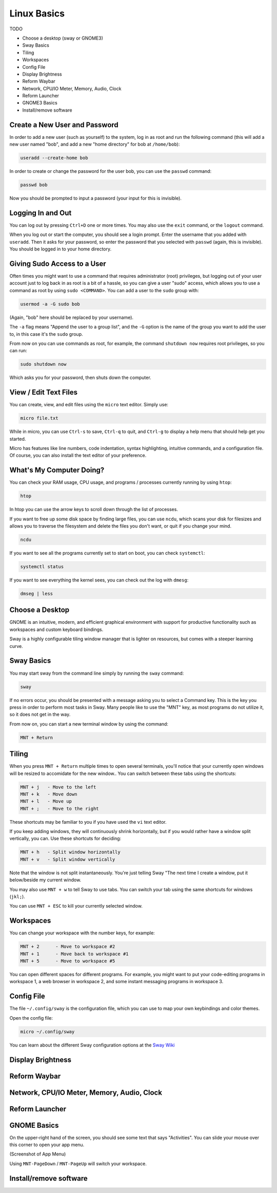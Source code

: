 Linux Basics
============

TODO

.. Things that are already done:
   - Create user and change password, log in and out
   - Navigate the filesystem: cd, ls
   - View/edit text files
   - What's the computer doing? htop, ncdu, systemctl

- Choose a desktop (sway or GNOME3)
- Sway Basics
- Tiling
- Workspaces
- Config File
- Display Brightness
- Reform Waybar
- Network, CPU/IO Meter, Memory, Audio, Clock
- Reform Launcher
- GNOME3 Basics
- Install/remove software


Create a New User and Password
------------------------------

In order to add a new user (such as yourself) to the system, log in as
root and run the following command (this will add a new user named
"bob", and add a new "home directory" for bob at ``/home/bob``):

.. code-block:: none

 useradd --create-home bob

In order to create or change the password for the user bob, you can
use the ``passwd`` command:

.. code-block:: none

 passwd bob

Now you should be prompted to input a password (your input for this is
invisible).

Logging In and Out
------------------

You can log out by pressing ``Ctrl+D`` one or more times. You may also
use the ``exit`` command, or the ``logout`` command.

When you log out or start the computer, you should see a login
prompt. Enter the username that you added with ``useradd``. Then it
asks for your password, so enter the password that you selected with
``passwd`` (again, this is invisible). You should be logged in to your
home directory.

Giving Sudo Access to a User
----------------------------

Often times you might want to use a command that requires
administrator (root) privileges, but logging out of your user account
just to log back in as root is a bit of a hassle, so you can give a
user "sudo" access, which allows you to use a command as root by using
``sudo <COMMAND>``. You can add a user to the ``sudo`` group with:

.. code-block:: none

 usermod -a -G sudo bob

(Again, "bob" here should be replaced by your username).

The ``-a`` flag means "Append the user to a group list", and the
``-G`` option is the name of the group you want to add the user to, in
this case it's the ``sudo`` group.

From now on you can use commands as root, for example, the command
``shutdown now`` requires root privileges, so you can run:

.. code-block:: none

 sudo shutdown now

Which asks you for your password, then shuts down the computer.

View / Edit Text Files
----------------------

You can create, view, and edit files using the ``micro`` text
editor. Simply use:

.. code-block:: none

 micro file.txt

While in micro, you can use ``Ctrl-s`` to save, ``Ctrl-q`` to quit,
and ``Ctrl-g`` to display a help menu that should help get you
started.

Micro has features like line numbers, code indentation, syntax
highlighting, intuitive commands, and a configuration file. Of course,
you can also install the text editor of your preference.

What's My Computer Doing?
-------------------------

You can check your RAM usage, CPU usage, and programs / processes
currently running by using ``htop``:

.. code-block:: none

 htop

In htop you can use the arrow keys to scroll down through the list of
processes.

If you want to free up some disk space by finding large files, you can
use ``ncdu``, which scans your disk for filesizes and allows you to
traverse the filesystem and delete the files you don't want, or quit
if you change your mind.

.. code-block:: none

 ncdu


If you want to see all the programs currently set to start on boot, you can check ``systemctl``:

.. code-block:: none

 systemctl status

If you want to see everything the kernel sees, you can check out the log with ``dmesg``:

.. code-block:: none

 dmseg | less

Choose a Desktop
----------------

GNOME is an intuitive, modern, and efficient graphical environment
with support for productive functionality such as workspaces and
custom keyboard bindings.

Sway is a highly configurable tiling window manager that is lighter on
resources, but comes with a steeper learning curve.

Sway Basics
-----------

You may start sway from the command line simply by running the
``sway`` command:

.. code-block:: none

 sway

If no errors occur, you should be presented with a message asking you
to select a Command key. This is the key you press in order to perform
most tasks in Sway. Many people like to use the "MNT" key, as most
programs do not utilize it, so it does not get in the way.

From now on, you can start a new terminal window by using the command:

.. code-block:: none

 MNT + Return

Tiling
------

When you press ``MNT + Return`` multiple times to open several
terminals, you'll notice that your currently open windows will be
resized to accomidate for the new window.. You can switch between
these tabs using the shortcuts:

.. code-block:: none

 MNT + j   - Move to the left
 MNT + k   - Move down
 MNT + l   - Move up
 MNT + ;   - Move to the right

These shortcuts may be familiar to you if you have used the ``vi``
text editor.

If you keep adding windows, they will continuously shrink
horizontally, but if you would rather have a window split vertically,
you can. Use these shortcuts for deciding:

.. code-block:: none

 MNT + h   - Split window horizontally
 MNT + v   - Split window vertically

Note that the window is not split instantaneously. You're just telling
Sway "The next time I create a window, put it below/beside my current
window.

You may also use ``MNT + w`` to tell Sway to use tabs. You can
switch your tab using the same shortcuts for windows (``jkl;``).

You can use ``MNT + ESC`` to kill your currently selected window.

Workspaces
----------

You can change your workspace with the number keys, for example:

.. code-block:: none

 MNT + 2      - Move to workspace #2
 MNT + 1      - Move back to workspace #1
 MNT + 5      - Move to workspace #5

You can open different spaces for different programs. For example, you
might want to put your code-editing programs in workspace 1, a web
browser in workspace 2, and some instant messaging programs in
workspace 3.

Config File
-----------

The file ``~/.config/sway`` is the configuration file, which you can
use to map your own keybindings and color themes.

Open the config file:

.. code-block:: none

 micro ~/.config/sway

You can learn about the different Sway configuration options at the `Sway Wiki <https://github.com/swaywm/sway/wiki>`_

Display Brightness
------------------

Reform Waybar
-------------

Network, CPU/IO Meter, Memory, Audio, Clock
-------------------------------------------

Reform Launcher
---------------

GNOME Basics
-------------

On the upper-right hand of the screen, you should see some text that
says "Activities". You can slide your mouse over this corner to open
your app menu.

(Screenshot of App Menu)

Using ``MNT-PageDown`` / ``MNT-PageUp`` will switch your
workspace.

Install/remove software
-----------------------
